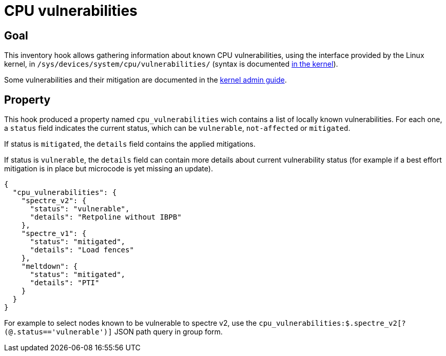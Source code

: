 = CPU vulnerabilities

== Goal

This inventory hook allows gathering information about known CPU vulnerabilities, using the interface provided
by the Linux kernel, in `/sys/devices/system/cpu/vulnerabilities/` (syntax is documented
https://github.com/torvalds/linux/blob/2f4c53349961c8ca480193e47da4d44fdb8335a8/Documentation/ABI/testing/sysfs-devices-system-cpu#L481[in the kernel]).

Some vulnerabilities and their mitigation are documented in the https://github.com/torvalds/linux/tree/master/Documentation/admin-guide/hw-vuln[kernel admin guide].

== Property

This hook produced a property named `cpu_vulnerabilities` wich contains a list of locally known vulnerabilities.
For each one, a `status` field indicates the current status, which can be `vulnerable`, `not-affected` or `mitigated`.

If status is `mitigated`, the `details` field contains the applied mitigations.

If status is `vulnerable`, the `details` field can contain more details about current vulnerability status (for example if
a best effort mitigation is in place but microcode is yet missing an update).

[source,json]
----
{
  "cpu_vulnerabilities": {
    "spectre_v2": {
      "status": "vulnerable",
      "details": "Retpoline without IBPB"
    },
    "spectre_v1": {
      "status": "mitigated",
      "details": "Load fences"
    },
    "meltdown": {
      "status": "mitigated",
      "details": "PTI"
    }
  }
}
----

For example to select nodes known to be vulnerable to spectre v2, use the `cpu_vulnerabilities:$.spectre_v2[?(@.status=='vulnerable')]` JSON path query in group form.

